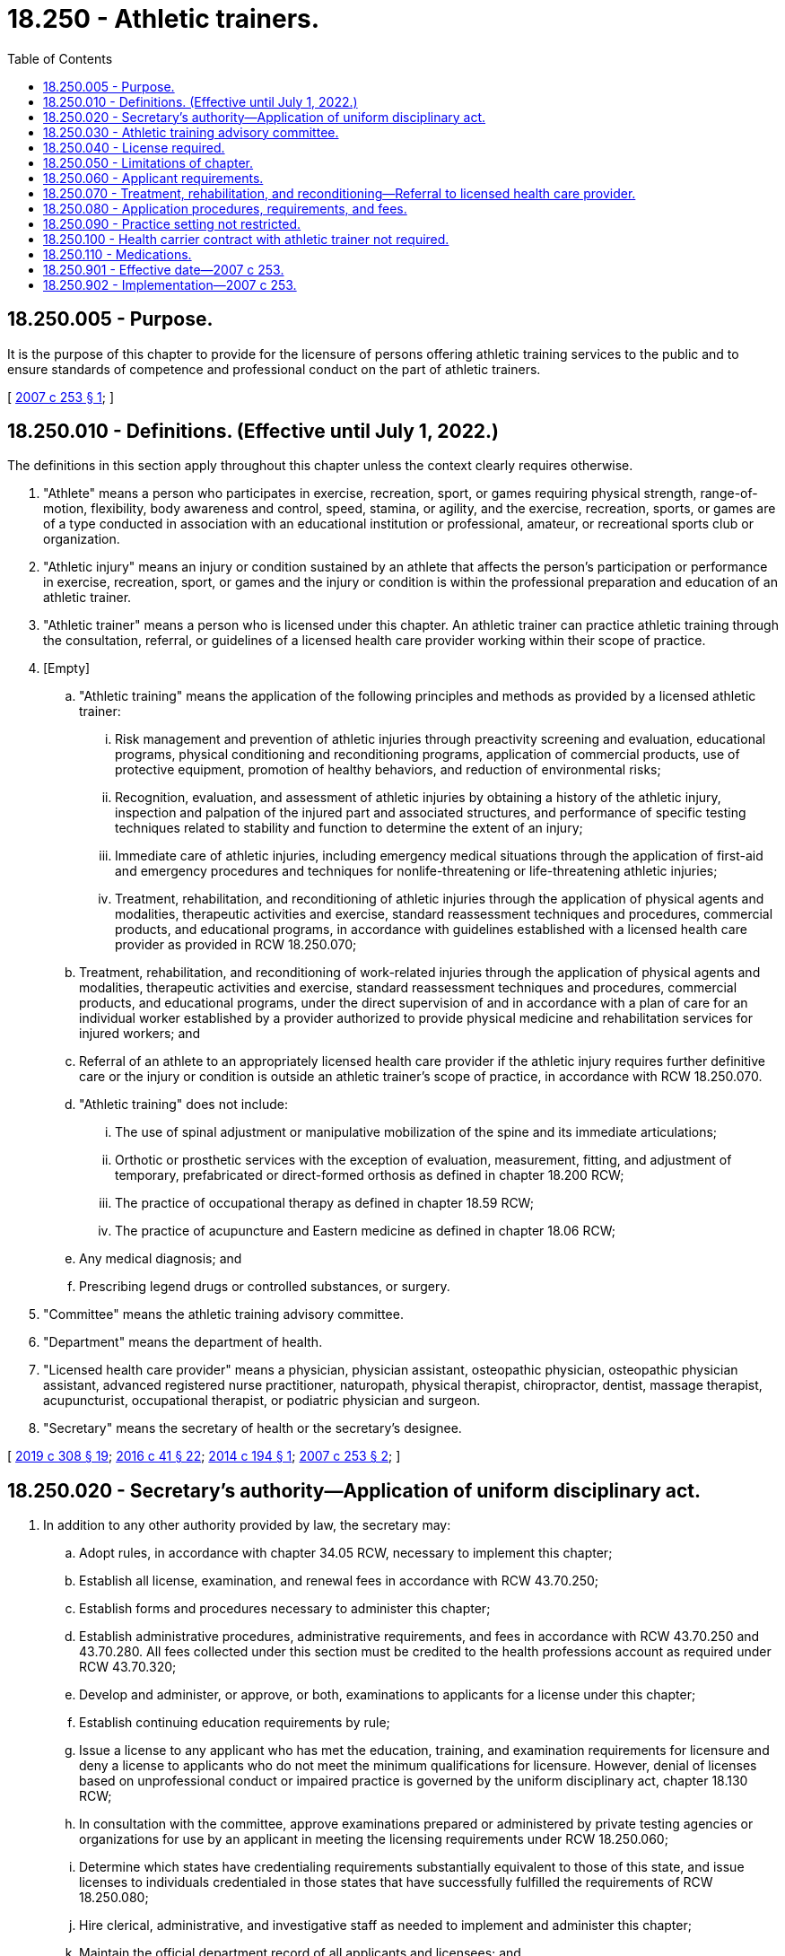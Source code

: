= 18.250 - Athletic trainers.
:toc:

== 18.250.005 - Purpose.
It is the purpose of this chapter to provide for the licensure of persons offering athletic training services to the public and to ensure standards of competence and professional conduct on the part of athletic trainers.

[ http://lawfilesext.leg.wa.gov/biennium/2007-08/Pdf/Bills/Session%20Laws/Senate/5503-S.SL.pdf?cite=2007%20c%20253%20§%201[2007 c 253 § 1]; ]

== 18.250.010 - Definitions. (Effective until July 1, 2022.)
The definitions in this section apply throughout this chapter unless the context clearly requires otherwise.

. "Athlete" means a person who participates in exercise, recreation, sport, or games requiring physical strength, range-of-motion, flexibility, body awareness and control, speed, stamina, or agility, and the exercise, recreation, sports, or games are of a type conducted in association with an educational institution or professional, amateur, or recreational sports club or organization.

. "Athletic injury" means an injury or condition sustained by an athlete that affects the person's participation or performance in exercise, recreation, sport, or games and the injury or condition is within the professional preparation and education of an athletic trainer.

. "Athletic trainer" means a person who is licensed under this chapter. An athletic trainer can practice athletic training through the consultation, referral, or guidelines of a licensed health care provider working within their scope of practice.

. [Empty]
.. "Athletic training" means the application of the following principles and methods as provided by a licensed athletic trainer:

... Risk management and prevention of athletic injuries through preactivity screening and evaluation, educational programs, physical conditioning and reconditioning programs, application of commercial products, use of protective equipment, promotion of healthy behaviors, and reduction of environmental risks;

... Recognition, evaluation, and assessment of athletic injuries by obtaining a history of the athletic injury, inspection and palpation of the injured part and associated structures, and performance of specific testing techniques related to stability and function to determine the extent of an injury;

... Immediate care of athletic injuries, including emergency medical situations through the application of first-aid and emergency procedures and techniques for nonlife-threatening or life-threatening athletic injuries;

... Treatment, rehabilitation, and reconditioning of athletic injuries through the application of physical agents and modalities, therapeutic activities and exercise, standard reassessment techniques and procedures, commercial products, and educational programs, in accordance with guidelines established with a licensed health care provider as provided in RCW 18.250.070;

.. Treatment, rehabilitation, and reconditioning of work-related injuries through the application of physical agents and modalities, therapeutic activities and exercise, standard reassessment techniques and procedures, commercial products, and educational programs, under the direct supervision of and in accordance with a plan of care for an individual worker established by a provider authorized to provide physical medicine and rehabilitation services for injured workers; and

.. Referral of an athlete to an appropriately licensed health care provider if the athletic injury requires further definitive care or the injury or condition is outside an athletic trainer's scope of practice, in accordance with RCW 18.250.070.

.. "Athletic training" does not include:

... The use of spinal adjustment or manipulative mobilization of the spine and its immediate articulations;

... Orthotic or prosthetic services with the exception of evaluation, measurement, fitting, and adjustment of temporary, prefabricated or direct-formed orthosis as defined in chapter 18.200 RCW;

... The practice of occupational therapy as defined in chapter 18.59 RCW;

... The practice of acupuncture and Eastern medicine as defined in chapter 18.06 RCW;

.. Any medical diagnosis; and

.. Prescribing legend drugs or controlled substances, or surgery.

. "Committee" means the athletic training advisory committee.

. "Department" means the department of health.

. "Licensed health care provider" means a physician, physician assistant, osteopathic physician, osteopathic physician assistant, advanced registered nurse practitioner, naturopath, physical therapist, chiropractor, dentist, massage therapist, acupuncturist, occupational therapist, or podiatric physician and surgeon.

. "Secretary" means the secretary of health or the secretary's designee.

[ http://lawfilesext.leg.wa.gov/biennium/2019-20/Pdf/Bills/Session%20Laws/House/1865-S.SL.pdf?cite=2019%20c%20308%20§%2019[2019 c 308 § 19]; http://lawfilesext.leg.wa.gov/biennium/2015-16/Pdf/Bills/Session%20Laws/House/2425-S.SL.pdf?cite=2016%20c%2041%20§%2022[2016 c 41 § 22]; http://lawfilesext.leg.wa.gov/biennium/2013-14/Pdf/Bills/Session%20Laws/House/2430-S.SL.pdf?cite=2014%20c%20194%20§%201[2014 c 194 § 1]; http://lawfilesext.leg.wa.gov/biennium/2007-08/Pdf/Bills/Session%20Laws/Senate/5503-S.SL.pdf?cite=2007%20c%20253%20§%202[2007 c 253 § 2]; ]

== 18.250.020 - Secretary's authority—Application of uniform disciplinary act.
. In addition to any other authority provided by law, the secretary may:

.. Adopt rules, in accordance with chapter 34.05 RCW, necessary to implement this chapter;

.. Establish all license, examination, and renewal fees in accordance with RCW 43.70.250;

.. Establish forms and procedures necessary to administer this chapter;

.. Establish administrative procedures, administrative requirements, and fees in accordance with RCW 43.70.250 and 43.70.280. All fees collected under this section must be credited to the health professions account as required under RCW 43.70.320;

.. Develop and administer, or approve, or both, examinations to applicants for a license under this chapter;

.. Establish continuing education requirements by rule;

.. Issue a license to any applicant who has met the education, training, and examination requirements for licensure and deny a license to applicants who do not meet the minimum qualifications for licensure. However, denial of licenses based on unprofessional conduct or impaired practice is governed by the uniform disciplinary act, chapter 18.130 RCW;

.. In consultation with the committee, approve examinations prepared or administered by private testing agencies or organizations for use by an applicant in meeting the licensing requirements under RCW 18.250.060;

.. Determine which states have credentialing requirements substantially equivalent to those of this state, and issue licenses to individuals credentialed in those states that have successfully fulfilled the requirements of RCW 18.250.080;

.. Hire clerical, administrative, and investigative staff as needed to implement and administer this chapter;

.. Maintain the official department record of all applicants and licensees; and

.. Establish requirements and procedures for an inactive license.

. The uniform disciplinary act, chapter 18.130 RCW, governs unlicensed practice, the issuance and denial of licenses, and the discipline of licensees under this chapter.

[ http://lawfilesext.leg.wa.gov/biennium/2013-14/Pdf/Bills/Session%20Laws/House/2430-S.SL.pdf?cite=2014%20c%20194%20§%202[2014 c 194 § 2]; http://lawfilesext.leg.wa.gov/biennium/2007-08/Pdf/Bills/Session%20Laws/Senate/5503-S.SL.pdf?cite=2007%20c%20253%20§%203[2007 c 253 § 3]; ]

== 18.250.030 - Athletic training advisory committee.
. The athletic training advisory committee is formed to further the purposes of this chapter.

. The committee consists of five members. Four members of the committee must be athletic trainers licensed under this chapter and residing in this state, must have not less than five years' experience in the practice of athletic training, and must be actively engaged in practice within two years of appointment. The fifth member must be appointed from the public at large, and have an interest in the rights of consumers of health services.

. The committee may provide advice on matters specifically identified and requested by the secretary, such as applications for licenses.

. The committee may be requested by the secretary to approve an examination required for licensure under this chapter.

. The committee, at the request of the secretary, may recommend rules in accordance with the administrative procedure act, chapter 34.05 RCW, relating to standards for appropriateness of athletic training care.

. The committee must meet during the year as necessary to provide advice to the secretary. The committee may elect a chair and a vice chair. A majority of the members currently serving constitute a quorum.

. Each member of the committee must be reimbursed for travel expenses as authorized in RCW 43.03.050 and 43.03.060. In addition, members of the committee must be compensated in accordance with RCW 43.03.240 when engaged in the authorized business of the committee.

. The secretary, members of the committee, or individuals acting on their behalf are immune from suit in any action, civil or criminal, based on any credentialing or disciplinary proceedings or other official acts performed in the course of their duties.

[ http://lawfilesext.leg.wa.gov/biennium/2007-08/Pdf/Bills/Session%20Laws/Senate/5503-S.SL.pdf?cite=2007%20c%20253%20§%204[2007 c 253 § 4]; ]

== 18.250.040 - License required.
. It is unlawful for any person to practice or offer to practice as an athletic trainer, or to represent themselves or other persons to be legally able to provide services as an athletic trainer, unless the person is licensed under the provisions of this chapter.

. No person may use the title "athletic trainer," the letters "ATC" or "LAT," the terms "sports trainer," "team trainer," "trainer," or any other words, abbreviations, or insignia in connection with his or her name to indicate or imply, directly or indirectly, that he or she is an athletic trainer without being licensed in accordance with this chapter as an athletic trainer.

[ http://lawfilesext.leg.wa.gov/biennium/2019-20/Pdf/Bills/Session%20Laws/Senate/5688-S.SL.pdf?cite=2019%20c%20358%20§%201[2019 c 358 § 1]; http://lawfilesext.leg.wa.gov/biennium/2007-08/Pdf/Bills/Session%20Laws/Senate/5503-S.SL.pdf?cite=2007%20c%20253%20§%205[2007 c 253 § 5]; ]

== 18.250.050 - Limitations of chapter.
Nothing in this chapter may prohibit, restrict, or require licensure of:

. Any person licensed, certified, or registered in this state and performing services within the authorized scope of practice;

. The practice by an individual employed by the government of the United States as an athletic trainer while engaged in the performance of duties prescribed by the laws of the United States;

. Any person pursuing a supervised course of study in an accredited athletic training educational program, if the person is designated by a title that clearly indicates a student or trainee status;

. An athletic trainer from another state for purposes of continuing education, consulting, or performing athletic training services while accompanying his or her group, individual, or representatives into Washington state on a temporary basis for no more than ninety days in a calendar year;

. Any elementary, secondary, or postsecondary school teacher, educator, or coach who does not represent themselves to the public as an athletic trainer; or

. A personal or fitness trainer employed by an athletic club or fitness center and not representing themselves as an athletic trainer or performing the duties of an athletic trainer provided under RCW 18.250.010(4)(a) (ii) through (vi).

[ http://lawfilesext.leg.wa.gov/biennium/2019-20/Pdf/Bills/Session%20Laws/Senate/5688-S.SL.pdf?cite=2019%20c%20358%20§%202[2019 c 358 § 2]; http://lawfilesext.leg.wa.gov/biennium/2007-08/Pdf/Bills/Session%20Laws/Senate/5503-S.SL.pdf?cite=2007%20c%20253%20§%206[2007 c 253 § 6]; ]

== 18.250.060 - Applicant requirements.
An applicant for an athletic trainer license must:

. Have received a bachelor's or advanced degree from an accredited four-year college or university that meets the academic standards of athletic training, accepted by the secretary, as advised by the committee;

. Have successfully completed an examination administered or approved by the secretary, in consultation with the committee; and

. Submit an application on forms prescribed by the secretary and pay the licensure fee required under this chapter.

[ http://lawfilesext.leg.wa.gov/biennium/2007-08/Pdf/Bills/Session%20Laws/Senate/5503-S.SL.pdf?cite=2007%20c%20253%20§%207[2007 c 253 § 7]; ]

== 18.250.070 - Treatment, rehabilitation, and reconditioning—Referral to licensed health care provider.
. Except as necessary to provide emergency care of athletic injuries, an athletic trainer shall not provide treatment, rehabilitation, or reconditioning services to any person except as specified in guidelines established with a licensed health care provider who is licensed to perform the services provided in the guidelines.

. If there is no improvement in an athlete who has sustained an athletic injury within fifteen days of initiation of treatment, rehabilitation, or reconditioning, the athletic trainer must refer the athlete to a licensed health care provider that is appropriately licensed to assist the athlete.

. If an athletic injury requires treatment, rehabilitation, or reconditioning for more than forty-five days, the athletic trainer must consult with, or refer the athlete to a licensed health care provider. The athletic trainer shall document the action taken.

[ http://lawfilesext.leg.wa.gov/biennium/2007-08/Pdf/Bills/Session%20Laws/Senate/5503-S.SL.pdf?cite=2007%20c%20253%20§%208[2007 c 253 § 8]; ]

== 18.250.080 - Application procedures, requirements, and fees.
Each applicant and license holder must comply with administrative procedures, administrative requirements, and fees under RCW 43.70.250 and 43.70.280. The secretary shall furnish a license to any person who applies and who has qualified under the provisions of this chapter.

[ http://lawfilesext.leg.wa.gov/biennium/2007-08/Pdf/Bills/Session%20Laws/Senate/5503-S.SL.pdf?cite=2007%20c%20253%20§%209[2007 c 253 § 9]; ]

== 18.250.090 - Practice setting not restricted.
Nothing in this chapter restricts the ability of athletic trainers to work in the practice setting of his or her choice.

[ http://lawfilesext.leg.wa.gov/biennium/2007-08/Pdf/Bills/Session%20Laws/Senate/5503-S.SL.pdf?cite=2007%20c%20253%20§%2010[2007 c 253 § 10]; ]

== 18.250.100 - Health carrier contract with athletic trainer not required.
Nothing in this chapter may be construed to require that a health carrier defined in RCW 48.43.005 contract with a person licensed as an athletic trainer under this chapter.

[ http://lawfilesext.leg.wa.gov/biennium/2007-08/Pdf/Bills/Session%20Laws/Senate/5503-S.SL.pdf?cite=2007%20c%20253%20§%2011[2007 c 253 § 11]; ]

== 18.250.110 - Medications.
. An athletic trainer licensed under this chapter may purchase, store, and administer over-the-counter topical medications such as hydrocortisone, fluocinonide, topical anesthetics, silver sulfadiazine, lidocaine, magnesium sulfate, zinc oxide, and other similar medications, as prescribed by an authorized health care practitioner for the practice of athletic training.

.. An athletic trainer may not administer any medications to a student in a public school as defined in RCW 28A.150.010 or private schools governed by chapter 28A.195 RCW.

.. An athletic trainer may administer medications consistent with this section to a minor in a setting other than a school, if the minor's parent or guardian provides written consent.

. An athletic trainer licensed under this chapter who has completed an anaphylaxis training program in accordance with RCW 70.54.440 may administer an epinephrine autoinjector to any individual who the athletic trainer believes in good faith is experiencing anaphylaxis as authorized by RCW 70.54.440.

[ http://lawfilesext.leg.wa.gov/biennium/2019-20/Pdf/Bills/Session%20Laws/Senate/5688-S.SL.pdf?cite=2019%20c%20358%20§%203[2019 c 358 § 3]; ]

== 18.250.901 - Effective date—2007 c 253.
This act takes effect July 1, 2008.

[ http://lawfilesext.leg.wa.gov/biennium/2007-08/Pdf/Bills/Session%20Laws/Senate/5503-S.SL.pdf?cite=2007%20c%20253%20§%2016[2007 c 253 § 16]; ]

== 18.250.902 - Implementation—2007 c 253.
The secretary of health may take the necessary steps to ensure that this act is implemented on its effective date.

[ http://lawfilesext.leg.wa.gov/biennium/2007-08/Pdf/Bills/Session%20Laws/Senate/5503-S.SL.pdf?cite=2007%20c%20253%20§%2017[2007 c 253 § 17]; ]

